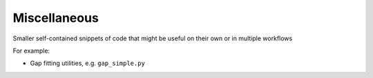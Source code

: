 .. _miscellaneous:

Miscellaneous
==============

Smaller self-contained snippets of code that might be useful on their own or in multiple workflows

For example: 

* Gap fitting utilities, e.g. ``gap_simple.py``

